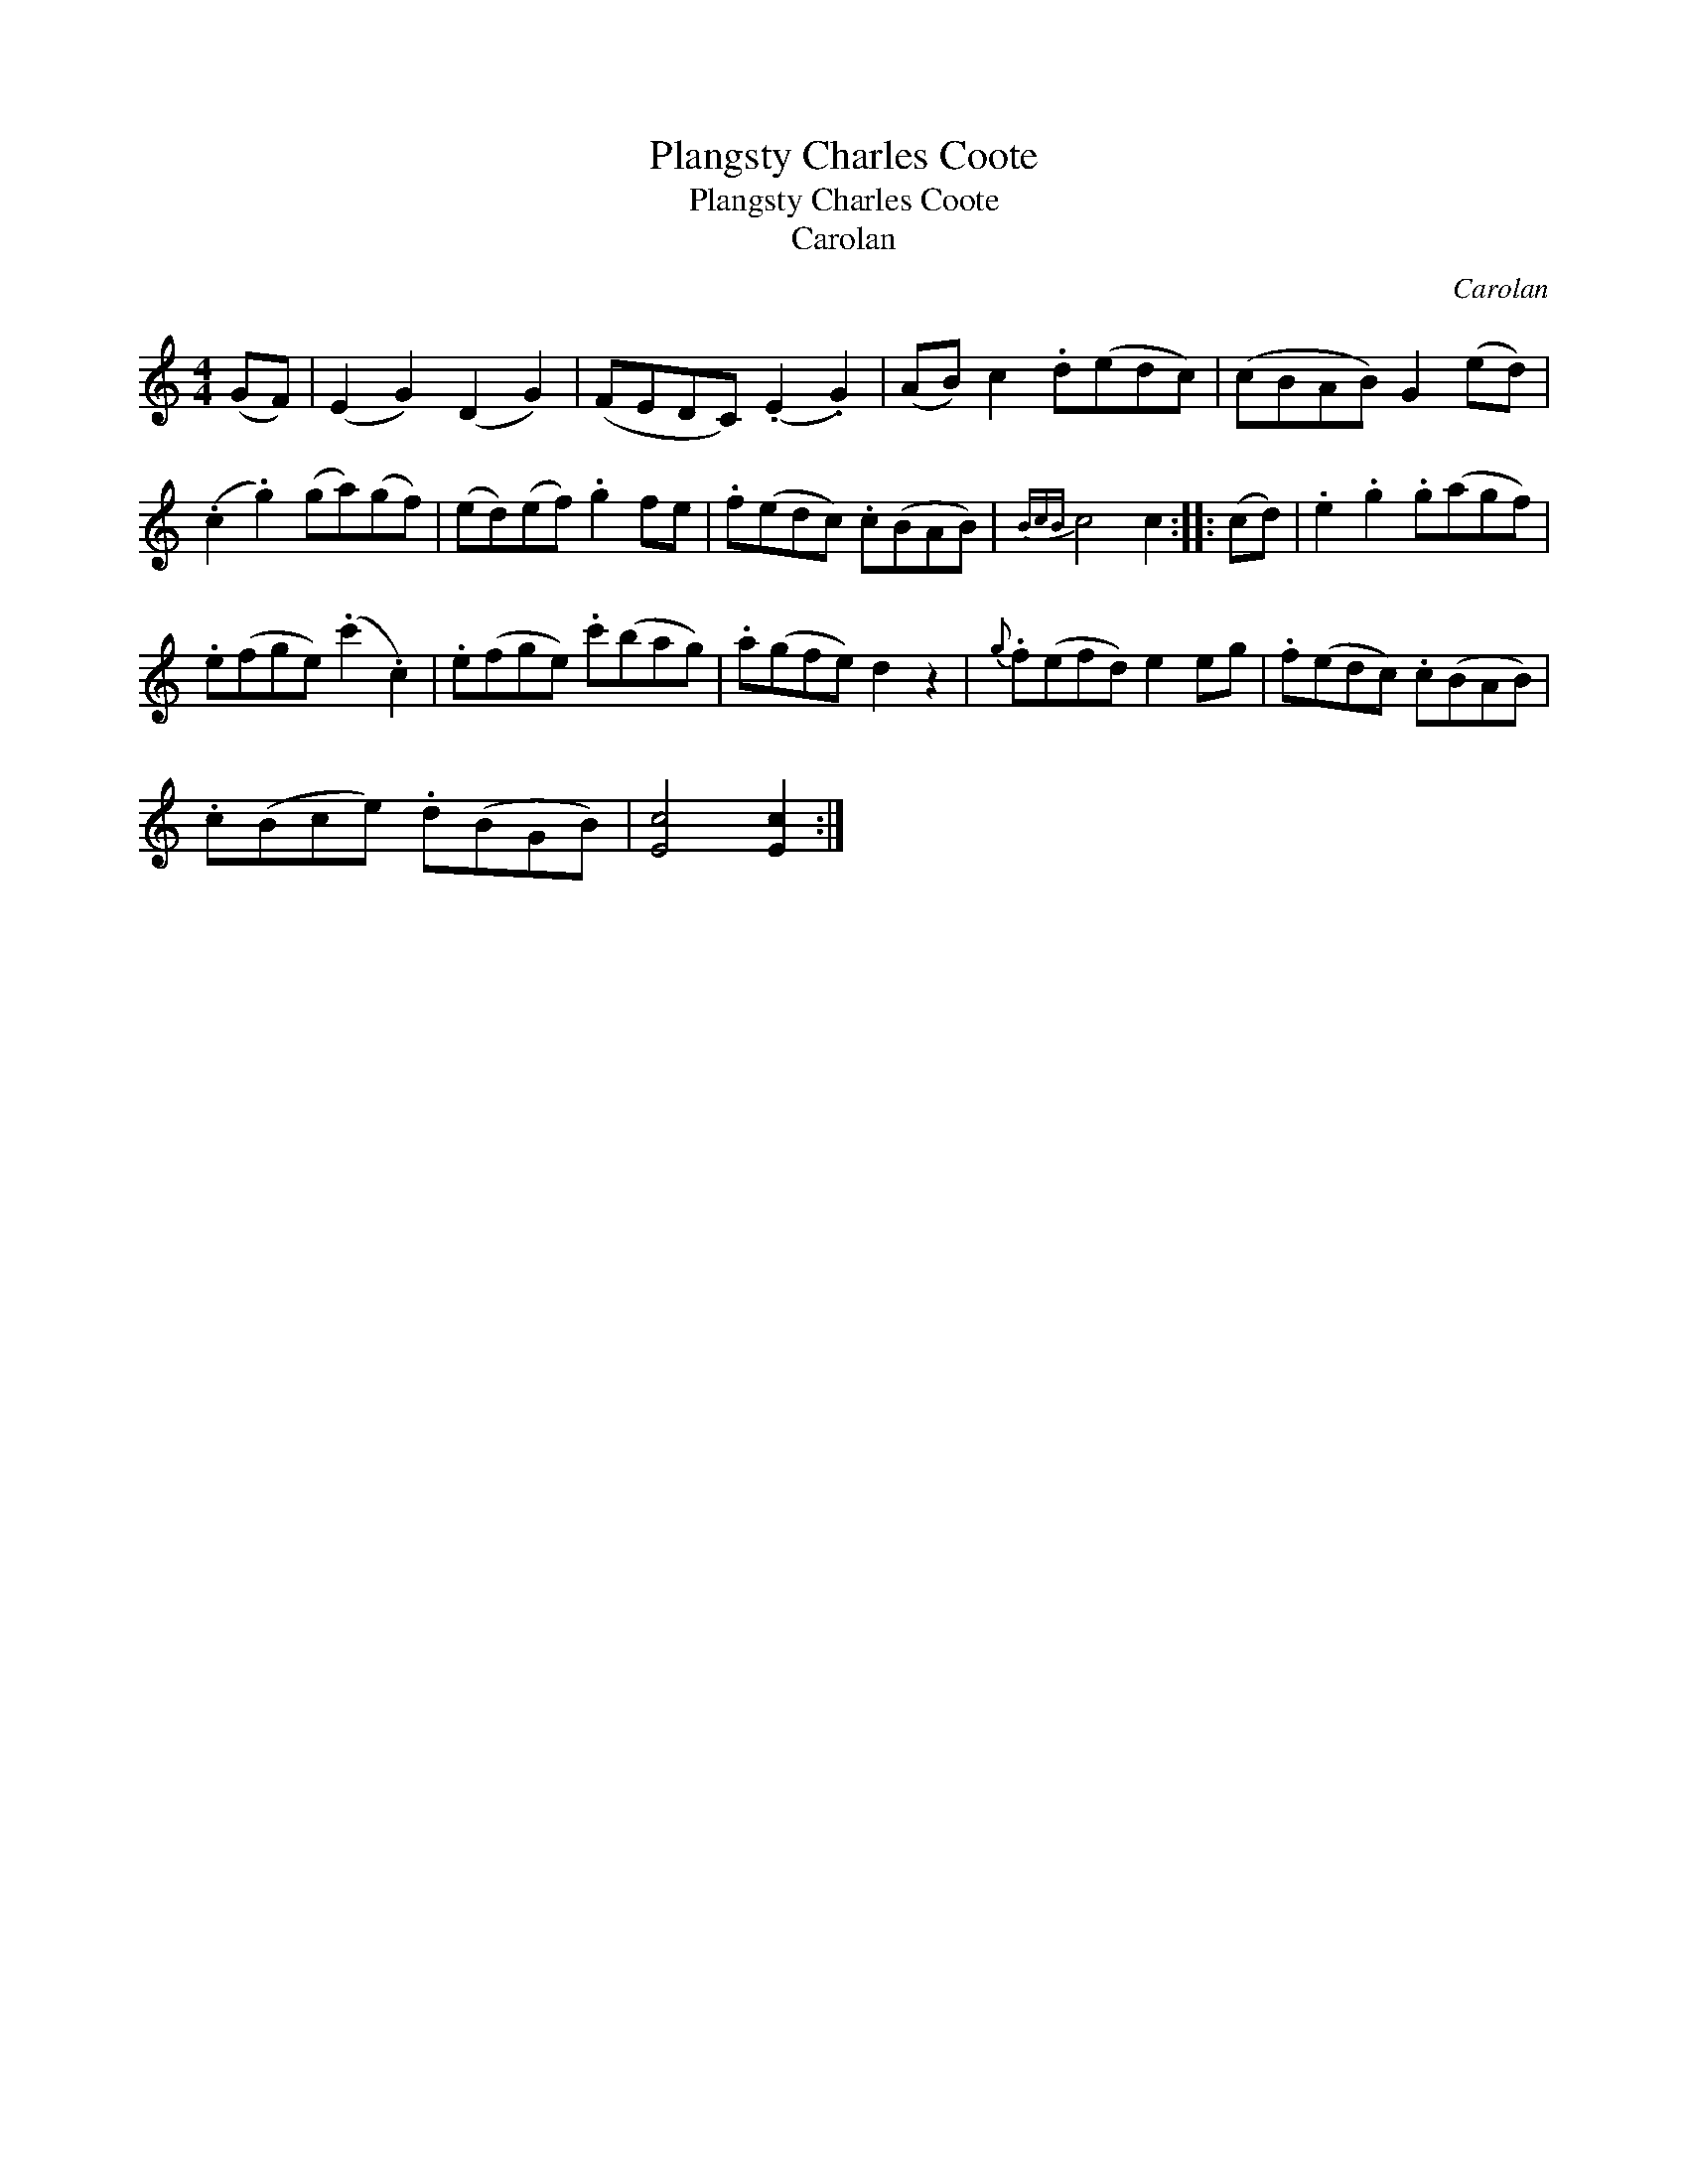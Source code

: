 X:1
T:Plangsty Charles Coote
T:Plangsty Charles Coote
T:Carolan
C:Carolan
L:1/8
M:4/4
K:C
V:1 treble 
V:1
 (GF) | (E2 G2) (D2 G2) | (FEDC) (.E2 .G2) | (AB) c2 .d(edc) | (cBAB) G2 (ed) | %5
 (.c2 .g2) (ga)(gf) | (ed)(ef) .g2 fe | .f(edc) .c(BAB) |{BcB} c4 c2 :: (cd) | .e2 .g2 .g(agf) | %11
 .e(fge) (.c'2 .c2) | .e(fge) .c'(bag) | .a(gfe) d2 z2 |{g} .f(efd) e2 eg | .f(edc) .c(BAB) | %16
 .c(Bce) .d(BGB) | [Ec]4 [Ec]2 :| %18

